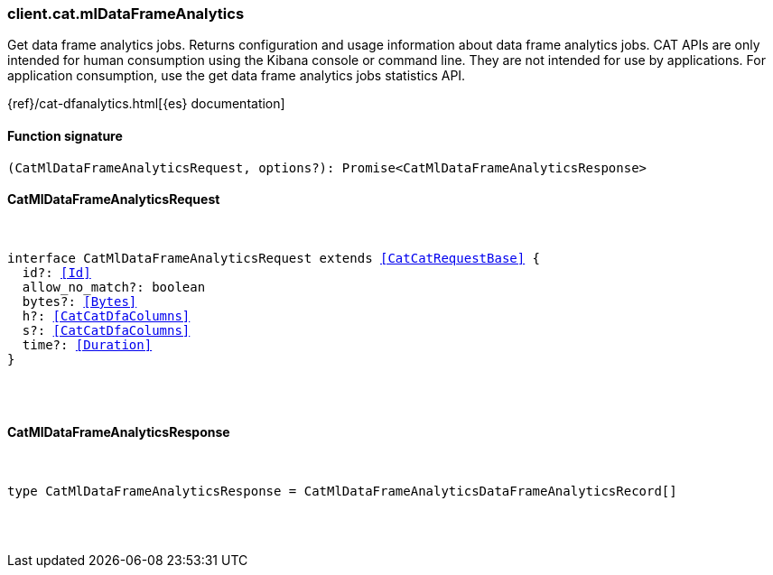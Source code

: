[[reference-cat-ml_data_frame_analytics]]

////////
===========================================================================================================================
||                                                                                                                       ||
||                                                                                                                       ||
||                                                                                                                       ||
||        ██████╗ ███████╗ █████╗ ██████╗ ███╗   ███╗███████╗                                                            ||
||        ██╔══██╗██╔════╝██╔══██╗██╔══██╗████╗ ████║██╔════╝                                                            ||
||        ██████╔╝█████╗  ███████║██║  ██║██╔████╔██║█████╗                                                              ||
||        ██╔══██╗██╔══╝  ██╔══██║██║  ██║██║╚██╔╝██║██╔══╝                                                              ||
||        ██║  ██║███████╗██║  ██║██████╔╝██║ ╚═╝ ██║███████╗                                                            ||
||        ╚═╝  ╚═╝╚══════╝╚═╝  ╚═╝╚═════╝ ╚═╝     ╚═╝╚══════╝                                                            ||
||                                                                                                                       ||
||                                                                                                                       ||
||    This file is autogenerated, DO NOT send pull requests that changes this file directly.                             ||
||    You should update the script that does the generation, which can be found in:                                      ||
||    https://github.com/elastic/elastic-client-generator-js                                                             ||
||                                                                                                                       ||
||    You can run the script with the following command:                                                                 ||
||       npm run elasticsearch -- --version <version>                                                                    ||
||                                                                                                                       ||
||                                                                                                                       ||
||                                                                                                                       ||
===========================================================================================================================
////////

[discrete]
[[client.cat.mlDataFrameAnalytics]]
=== client.cat.mlDataFrameAnalytics

Get data frame analytics jobs. Returns configuration and usage information about data frame analytics jobs. CAT APIs are only intended for human consumption using the Kibana console or command line. They are not intended for use by applications. For application consumption, use the get data frame analytics jobs statistics API.

{ref}/cat-dfanalytics.html[{es} documentation]

[discrete]
==== Function signature

[source,ts]
----
(CatMlDataFrameAnalyticsRequest, options?): Promise<CatMlDataFrameAnalyticsResponse>
----

[discrete]
==== CatMlDataFrameAnalyticsRequest

[pass]
++++
<pre>
++++
interface CatMlDataFrameAnalyticsRequest extends <<CatCatRequestBase>> {
  id?: <<Id>>
  allow_no_match?: boolean
  bytes?: <<Bytes>>
  h?: <<CatCatDfaColumns>>
  s?: <<CatCatDfaColumns>>
  time?: <<Duration>>
}

[pass]
++++
</pre>
++++
[discrete]
==== CatMlDataFrameAnalyticsResponse

[pass]
++++
<pre>
++++
type CatMlDataFrameAnalyticsResponse = CatMlDataFrameAnalyticsDataFrameAnalyticsRecord[]

[pass]
++++
</pre>
++++
